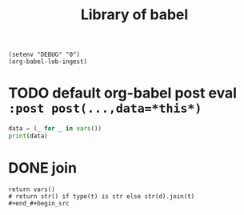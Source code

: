 :PROPERTIES:
:HEADER-ARGS: :results silent
:END:
#+title: Library of babel
#+startup: noindent

#+begin_src elisp
(setenv "DEBUG" "0")
(org-babel-lob-ingest)
#+end_src

* TODO default org-babel post eval ~:post post(...,data=*this*)~
#+name: post
#+begin_src python :var cat="--show-all"
data = (_ for _ in vars())
print(data)
#+end_src

* DONE join
#+name: join
#+begin_src shell :shebang "#!/usr/libexec/platform-python" :var s="\n" :var d="\n" :var t=(quote (foo bar baz)) :results drawer
return vars()
# return str() if type(t) is str else str(d).join(t)
#+end_#+begin_src

      #+end_src
